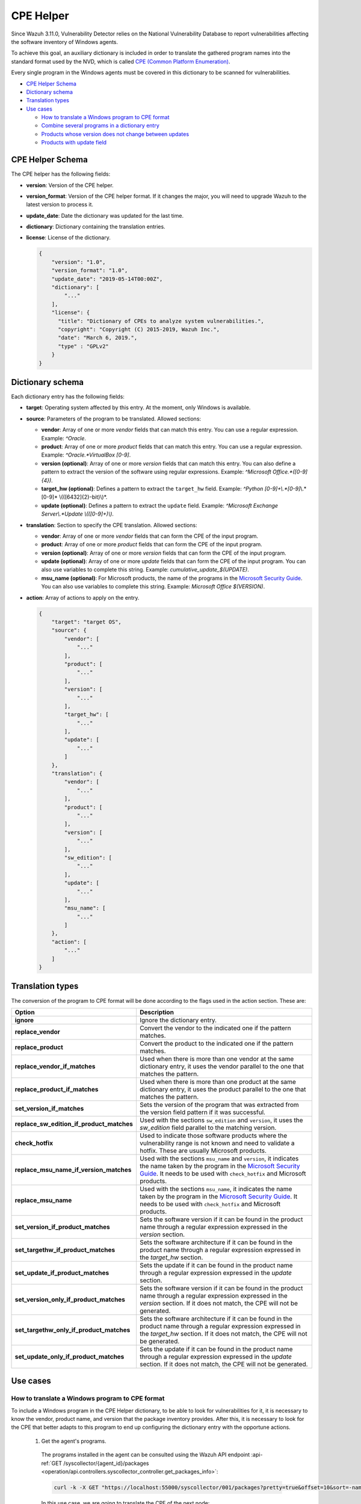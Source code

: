 .. Copyright (C) 2022 Wazuh, Inc.

.. meta::
    :description: The package inventory of agents is stored in Wazuh DB and used by Vulnerability Detector directly. Learn more about the CPE Helper in this section.

.. _vu_cpe_helper:

CPE Helper
==========

Since Wazuh 3.11.0, Vulnerability Detector relies on the National Vulnerability Database to report vulnerabilities affecting the software inventory of Windows agents.

To achieve this goal, an auxiliary dictionary is included in order to translate the gathered program names into the standard format used by the NVD, which is called `CPE (Common Platform Enumeration) <https://nvd.nist.gov/products/cpe>`_.

Every single program in the Windows agents must be covered in this dictionary to be scanned for vulnerabilities.

- `CPE Helper Schema`_
- `Dictionary schema`_
- `Translation types`_
- `Use cases`_

  - `How to translate a Windows program to CPE format`_
  - `Combine several programs in a dictionary entry`_
  - `Products whose version does not change between updates`_
  - `Products with update field`_

CPE Helper Schema
^^^^^^^^^^^^^^^^^

The CPE helper has the following fields:

- **version**: Version of the CPE helper.
- **version_format**: Version of the CPE helper format. If it changes the major, you will need to upgrade Wazuh to the latest version to process it.
- **update_date**: Date the dictionary was updated for the last time.
- **dictionary**: Dictionary containing the translation entries.
- **license**: License of the dictionary.

  .. code-block:: json
    :class: output

    {
        "version": "1.0",
        "version_format": "1.0",
        "update_date": "2019-05-14T00:00Z",
        "dictionary": [
            "..."
        ],
        "license": {
          "title": "Dictionary of CPEs to analyze system vulnerabilities.",
          "copyright": "Copyright (C) 2015-2019, Wazuh Inc.",
          "date": "March 6, 2019.",
          "type" : "GPLv2"
        }
    }

Dictionary schema
^^^^^^^^^^^^^^^^^

Each dictionary entry has the following fields:

- **target**: Operating system affected by this entry. At the moment, only Windows is available.

- **source**: Parameters of the program to be translated. Allowed sections:

  - **vendor**: Array of one or more *vendor* fields that can match this entry. You can use a regular expression. Example: *^Oracle*.
  - **product**: Array of one or more *product* fields that can match this entry. You can use a regular expression. Example: *^Oracle.*VirtualBox [0-9]*.
  - **version (optional)**: Array of one or more *version* fields that can match this entry. You can also define a pattern to extract the version of the software using regular expressions. Example: *^Microsoft Office.*([0-9]{4})*.
  - **target_hw (optional)**: Defines a pattern to extract the ``target_hw`` field. Example: *^Python [0-9]+\\.*[0-9]*\\.*[0-9]* \\(([6432]{2}-bit)\\)*.
  - **update (optional)**: Defines a pattern to extract the ``update`` field. Example: *^Microsoft Exchange Server\\.*Update \\(([0-9]+)\\)*.

- **translation**: Section to specify the CPE translation. Allowed sections:

  - **vendor**: Array of one or more *vendor* fields that can form the CPE of the input program.
  - **product**: Array of one or more *product* fields that can form the CPE of the input program.
  - **version (optional)**: Array of one or more *version* fields that can form the CPE of the input program.
  - **update (optional)**: Array of one or more *update* fields that can form the CPE of the input program. You can also use variables to complete this string. Example: *cumulative_update_$(UPDATE)*.
  - **msu_name (optional)**: For Microsoft products, the name of the programs in the `Microsoft Security Guide <https://portal.msrc.microsoft.com/en-us/security-guidance>`_. You can also use variables to complete this string. Example: *Microsoft Office $(VERSION)*.

- **action**: Array of actions to apply on the entry.

  .. code-block:: json
      :class: output

      {
          "target": "target OS",
          "source": {
              "vendor": [
                  "..."
              ],
              "product": [
                  "..."
              ],
              "version": [
                  "..."
              ],
              "target_hw": [
                  "..."
              ],
              "update": [
                  "..."
              ]
          },
          "translation": {
              "vendor": [
                  "..."
              ],
              "product": [
                  "..."
              ],
              "version": [
                  "..."
              ],
              "sw_edition": [
                  "..."
              ],
              "update": [
                  "..."
              ],
              "msu_name": [
                  "..."
              ]
          },
          "action": [
              "..."
          ]
      }

Translation types
^^^^^^^^^^^^^^^^^

The conversion of the program to CPE format will be done according to the flags used in the action section. These are:

+------------------------------------------+-------------------------------------------------------------------------------------------------------------------------------------------------------------------------------------------------------------------------------------------------------------------+
| Option                                   | Description                                                                                                                                                                                                                                                       |
+==========================================+===================================================================================================================================================================================================================================================================+
| **ignore**                               | Ignore the dictionary entry.                                                                                                                                                                                                                                      |
+------------------------------------------+-------------------------------------------------------------------------------------------------------------------------------------------------------------------------------------------------------------------------------------------------------------------+
| **replace_vendor**                       | Convert the vendor to the indicated one if the pattern matches.                                                                                                                                                                                                   |
+------------------------------------------+-------------------------------------------------------------------------------------------------------------------------------------------------------------------------------------------------------------------------------------------------------------------+
| **replace_product**                      | Convert the product to the indicated one if the pattern matches.                                                                                                                                                                                                  |
+------------------------------------------+-------------------------------------------------------------------------------------------------------------------------------------------------------------------------------------------------------------------------------------------------------------------+
| **replace_vendor_if_matches**            | Used when there is more than one vendor at the same dictionary entry, it uses the vendor parallel to the one that matches the pattern.                                                                                                                            |
+------------------------------------------+-------------------------------------------------------------------------------------------------------------------------------------------------------------------------------------------------------------------------------------------------------------------+
| **replace_product_if_matches**           | Used when there is more than one product at the same dictionary entry, it uses the product parallel to the one that matches the pattern.                                                                                                                          |
+------------------------------------------+-------------------------------------------------------------------------------------------------------------------------------------------------------------------------------------------------------------------------------------------------------------------+
| **set_version_if_matches**               | Sets the version of the program that was extracted from the version field pattern if it was successful.                                                                                                                                                           |
+------------------------------------------+-------------------------------------------------------------------------------------------------------------------------------------------------------------------------------------------------------------------------------------------------------------------+
| **replace_sw_edition_if_product_matches**| Used with the sections ``sw_edition`` and ``version``, it uses the *sw_edition* field parallel to the matching version.                                                                                                                                           |
+------------------------------------------+-------------------------------------------------------------------------------------------------------------------------------------------------------------------------------------------------------------------------------------------------------------------+
| **check_hotfix**                         | Used to indicate those software products where the vulnerability range is not known and need to validate a hotfix. These are usually Microsoft products.                                                                                                          |
+------------------------------------------+-------------------------------------------------------------------------------------------------------------------------------------------------------------------------------------------------------------------------------------------------------------------+
| **replace_msu_name_if_version_matches**  | Used with the sections ``msu_name`` and ``version``, it indicates the name taken by the program in the `Microsoft Security Guide <https://portal.msrc.microsoft.com/en-us/security-guidance>`_. It needs to be used with ``check_hotfix`` and Microsoft products. |
+------------------------------------------+-------------------------------------------------------------------------------------------------------------------------------------------------------------------------------------------------------------------------------------------------------------------+
| **replace_msu_name**                     | Used with the sections ``msu_name``, it indicates the name taken by the program in the `Microsoft Security Guide <https://portal.msrc.microsoft.com/en-us/security-guidance>`_. It needs to be used with ``check_hotfix`` and Microsoft products.                 |
+------------------------------------------+-------------------------------------------------------------------------------------------------------------------------------------------------------------------------------------------------------------------------------------------------------------------+
| **set_version_if_product_matches**       | Sets the software version if it can be found in the product name through a regular expression expressed in the `version` section.                                                                                                                                 |
+------------------------------------------+-------------------------------------------------------------------------------------------------------------------------------------------------------------------------------------------------------------------------------------------------------------------+
| **set_targethw_if_product_matches**      | Sets the software architecture if it can be found in the product name through a regular expression expressed in the `target_hw` section.                                                                                                                          |
+------------------------------------------+-------------------------------------------------------------------------------------------------------------------------------------------------------------------------------------------------------------------------------------------------------------------+
| **set_update_if_product_matches**        | Sets the update if it can be found in the product name through a regular expression expressed in the `update` section.                                                                                                                                            |
+------------------------------------------+-------------------------------------------------------------------------------------------------------------------------------------------------------------------------------------------------------------------------------------------------------------------+
| **set_version_only_if_product_matches**  | Sets the software version if it can be found in the product name through a regular expression expressed in the `version` section. If it does not match, the CPE will not be generated.                                                                            |
+------------------------------------------+-------------------------------------------------------------------------------------------------------------------------------------------------------------------------------------------------------------------------------------------------------------------+
| **set_targethw_only_if_product_matches** | Sets the software architecture if it can be found in the product name through a regular expression expressed in the `target_hw` section. If it does not match, the CPE will not be generated.                                                                     |
+------------------------------------------+-------------------------------------------------------------------------------------------------------------------------------------------------------------------------------------------------------------------------------------------------------------------+
| **set_update_only_if_product_matches**   | Sets the update if it can be found in the product name through a regular expression expressed in the `update` section. If it does not match, the CPE will not be generated.                                                                                       |
+------------------------------------------+-------------------------------------------------------------------------------------------------------------------------------------------------------------------------------------------------------------------------------------------------------------------+

Use cases
^^^^^^^^^

How to translate a Windows program to CPE format
------------------------------------------------

To include a Windows program in the CPE Helper dictionary, to be able to look for vulnerabilities for it, it is necessary to
know the vendor, product name, and version that the package inventory provides. After this, it is necessary to look for
the CPE that better adapts to this program to end up configuring the dictionary entry with the opportune actions.

 1. Get the agent's programs.

  The programs installed in the agent can be consulted using the Wazuh API endpoint :api-ref:`GET /syscollector/{agent_id}/packages <operation/api.controllers.syscollector_controller.get_packages_info>`:

  .. code-block:: console

    curl -k -X GET "https://localhost:55000/syscollector/001/packages?pretty=true&offset=10&sort=-name" -H  "Authorization: Bearer $TOKEN"

  In this use case, we are going to translate the CPE of the next node:

  .. code-block:: json
    :class: output

    {
        "data": {
            "affected_items": [
                {
                    "scan": {"id": 27266015, "time": "2019/05/21 16:25:21"},
                    "version": "2.4.5",
                    "name": "Wireshark 2.4.5 64-bit",
                    "format": "win",
                    "vendor": "The Wireshark developer community, https://www.wireshark.org",
                    "location": "C:\\Program Files\\Wireshark",
                    "architecture": "i686",
                    "agent_id": "001",
                }
            ],
            "total_affected_items": 1,
            "total_failed_items": 0,
            "failed_items": [],
        },
        "message": "All specified syscollector information was returned",
        "error": 0,
    }

 2. Find the CPE program.

  To find the CPE to which the program is translated, we can use the `NVD's CPEs search engine <https://nvd.nist.gov/products/cpe/search>`_.

  .. thumbnail:: ../../../images/manual/vuln-detector/cpe-search-wireshark-1.png
      :title: Wireshark CPE search
      :align: center
      :width: 100%


  We select the least generic CPE. In this case, we will take the first one.

  .. thumbnail:: ../../../images/manual/vuln-detector/cpe-search-wireshark-2.png
      :title: Wireshark CPE election
      :align: center
      :width: 100%


  We are interested only in the fields *vendor* and *product* of this CPE, since the version that comes from the agent inventory is valid.
  We can find out by checking if it follows the same format as the CPEs we found (2.4.5 ~= 0.99.2).


  The entry only has to replace a vendor and a product, so we only need to use the ``replace_vendor``
  and ``replace_product`` actions. Take into account that the source patterns are regular expressions.
  The rule we are going to use is:

  +--------------+--------------------------------------------------------------+-------------------------+------------------+------------------+
  | CPE part     | Syscollector name                                            | Source pattern          | Translation      | Action           |
  +==============+==============================================================+=========================+==================+==================+
  | Vendor       | The Wireshark developer community, https://www.wireshark.org | www\.wireshark\.org     | wireshark        | replace_vendor   |
  +--------------+--------------------------------------------------------------+-------------------------+------------------+------------------+
  | Product name | Wireshark 2.4.5 64-bit                                       | Wireshark               | wireshark        | replace_product  |
  +--------------+--------------------------------------------------------------+-------------------------+------------------+------------------+

  Finally, the resulting dictionary entry:

  .. code-block:: json
      :class: output

      {
          "target": "windows",
          "source": {
              "vendor": [
                  "www\\.wireshark\\.org"
              ],
              "product": [
                  "Wireshark"
              ],
              "version": []
          },
          "translation": {
              "vendor": [
                  "wireshark"
              ],
              "product": [
                  "wireshark"
              ],
              "version": []
          },
          "action": [
              "replace_vendor",
              "replace_product"
          ]
      }

Combine several programs in a dictionary entry
----------------------------------------------

A software product can have several CPEs associated depending on its vendor, version, or the syntax with which its name was defined.
This section will explain how to create an entry to include all possible translations of a program collected by Syscollector.

For the guide, the generation of the dictionary entry for *Skype* and *Skype for Business* will be used as use case.

 1. Get the agent's programs.

  The programs installed in the agent can be consulted using the Wazuh API endpoint :api-ref:`GET /syscollector/{agent_id}/packages <operation/api.controllers.syscollector_controller.get_packages_info>`:

  .. code-block:: console

    curl -k -X GET "https://localhost:55000/syscollector/001/packages?pretty=true&offset=10&sort=-name" -H  "Authorization: Bearer $TOKEN"

  If we have *Skype* and *Skype for Business* installed, we will get 2 nodes as follows:

  .. code-block:: json
    :class: output

    {
        "data": {
            "affected_items": [
                {
                    "scan": {"id": 908227078, "time": "2019/05/22 10:05:24"},
                    "format": "win",
                    "version": "16.0.11425.20244",
                    "location": "C:\\Program Files (x86)\\Microsoft Office",
                    "name": "Skype for Business Basic 2016 - en-us",
                    "vendor": "Microsoft Corporation",
                    "architecture": "x86_64",
                    "agent_id": "001",
                },
                {
                    "scan": {"id": 908227078, "time": "2019/05/22 10:05:24"},
                    "format": "win",
                    "version": "8.42",
                    "install_time": "20190329",
                    "location": "C:\\Program Files (x86)\\Microsoft\\Skype for Desktop\\",
                    "name": "Skype version 8.42",
                    "vendor": "Skype Technologies S.A.",
                    "architecture": "i686",
                    "agent_id": "001",
                },
            ],
            "total_affected_items": 2,
            "total_failed_items": 0,
            "failed_items": [],
        },
        "message": "All specified syscollector information was returned",
        "error": 0,
    }

 2. Find the CPE program.

  To find the CPE to which the program is translated, we can use the `NVD's CPEs search engine <https://nvd.nist.gov/products/cpe/search>`_.

  .. thumbnail:: ../../../images/manual/vuln-detector/cpe-search-skype-1.png
      :title: Skype CPE search
      :align: center
      :width: 100%

  We can observe various combinations of *vendor* and *product* fields for the products we are looking for. *Skype for Business
  Server* is not included in this use case, but it could be included in the same way.

  .. thumbnail:: ../../../images/manual/vuln-detector/cpe-search-skype-2.png
      :title: Skype CPE election
      :align: center
      :width: 100%

  Again, we are interested only in the fields *vendor* and *product* of this CPE.  We can find out by checking if it follows
  the same format as the CPEs we found (8.42 ~= 8.35).

  The entry will have to replace the vendor and the product between 2 combinations each, so we will use the actions ``replace_vendor_if_match``
  and ``replace_product_if_match``. The rule we are going to use is:

  +-----------------+--------------------------------------------------------------+-------------------------+-----------------------+---------------------------+
  | Generated input | Syscollector name                                            | Source pattern          | Translation           | Action                    |
  +=================+==============================================================+=========================+=======================+===========================+
  | Vendor          | Microsoft Corporation                                        | ^Microsoft              | microsoft             | replace_vendor_if_matches |
  |                 +--------------------------------------------------------------+-------------------------+-----------------------+                           |
  |                 | Skype Technologies S.A.                                      | ^Skype                  | skype                 |                           |
  +-----------------+--------------------------------------------------------------+-------------------------+-----------------------+---------------------------+
  | Product name    | Skype for Business Basic 2016 - en-us                        | ^Microsoft              | skype_for_business    | replace_product_if_matches|
  |                 +--------------------------------------------------------------+-------------------------+-----------------------+                           |
  |                 | Skype version 8.42                                           | ^Skype                  | skype                 |                           |
  +-----------------+--------------------------------------------------------------+-------------------------+-----------------------+---------------------------+

  Finally, the resulting dictionary entry:

  .. code-block:: json
    :class: output

    {
        "target": "windows",
        "source": {
            "vendor": [
                "^Skype",
                "^Microsoft"
            ],
            "product": [
                "^Skype for Business",
                "^Skype"
            ],
            "version": []
        },
        "translation": {
            "vendor": [
                "skype",
                "microsoft"
            ],
            "product": [
                "skype_for_business",
                "skype"
            ],
            "version": []
        },
        "action": [
            "replace_vendor_if_matches",
            "replace_product_if_matches"
        ]
    }

.. note :: The product **Skype for Business Basic 2016 - en-us** matches the ``^Skype for Business`` and ``^Skype`` patterns,
          but will use the first one because they are sorted by priority.

Products whose version does not change between updates
------------------------------------------------------

There are some software products, generally from Microsoft, whose vulnerabilities cannot be confirmed
by consulting the National Vulnerability Database. These products do not change their visible version
between updates, so we cannot know when they are no longer vulnerable.

For example, if we consult the *CVE-2019-0671* vulnerability for *Microsoft Office 2016* in the `National
Vulnerability Database (CVE-2019-0671) <https://nvd.nist.gov/vuln/detail/CVE-2019-0671>`_, we will find the following.

.. thumbnail:: ../../../images/manual/vuln-detector/nvd-office-2016.png
    :title: Affected software for CVE-2019-0671
    :align: center
    :width: 100%

As we can see, the CPEs only specifies that the vulnerability affects the 2016 version, which is not enough because
our program may not be affected by the vulnerability if the patch that fixes it has been applied.

In this case, we should check the Microsoft Security Update Guide to verify if *Microsoft Office 2016*
fix the vulnerability in any update.

.. thumbnail:: ../../../images/manual/vuln-detector/msug-office-2016.png
    :title: CVE-2019-0671 in the Microsoft Security Update Guide
    :align: center
    :width: 100%

Vulnerability Detector can automate this search using the CPE Helper and the ``check_hotfix`` action.
To illustrate the process, we will follow the same procedure as in the previous use cases.


 1. Get the agent's programs.

  The programs installed in the agent can be consulted using the Wazuh API endpoint :api-ref:`GET /syscollector/{agent_id}/packages <operation/api.controllers.syscollector_controller.get_packages_info>`:

  .. code-block:: console

    curl -k -X GET "https://localhost:55000/syscollector/001/packages?pretty=true&offset=10&sort=-name" -H  "Authorization: Bearer $TOKEN"

  If we have *Microsoft Office 2016* and *Office 16 Click-to-Run* installed, we will get 2 nodes as follows:

  .. code-block:: json
    :class: output

    {
        "data": {
            "affected_items": [
                {
                    "scan": {"id": 214307089, "time": "2019/05/22 11:53:07"},
                    "vendor": "Microsoft Corporation",
                    "name": "Office 16 Click-to-Run Extensibility Component 64-bit Registration",
                    "install_time": "20190429",
                    "architecture": "x86_64",
                    "format": "win",
                    "version": "16.0.11425.20244",
                    "agent_id": "001",
                },
                {
                    "scan": {"id": 214307089, "time": "2019/05/22 11:53:07"},
                    "version": "16.0.11425.20244",
                    "location": "C:\\Program Files (x86)\\Microsoft Office",
                    "vendor": "Microsoft Corporation",
                    "architecture": "x86_64",
                    "format": "win",
                    "name": "Microsoft Office Professional Plus 2016 - en-us",
                    "agent_id": "001",
                },
            ],
            "total_affected_items": 2,
            "total_failed_items": 0,
            "failed_items": [],
        },
        "message": "All specified syscollector information was returned",
        "error": 0,
    }


 2. Find the CPE program.

  To extract the CPEs from the program, we can use the information previously consulted
  on the CPEs affected by *CVE-2019-0671*. From that source, we can see exactly which CPEs
  are checked to confirm the vulnerability. These are:

  - ``cpe:2.3:a:microsoft:office:2016:*:*:*:*:*:*:*``
  - ``cpe:2.3:a:microsoft:office:2016:*:*:*:click-to-run:*:*:*``

  We can see that the two target programs only differ in the field *sw_edition* (click-to-run). We could used
  the ``replace_sw_edition_if_product_match`` option to add the sw_edition field if it appears, but the vulnerabilities
  in Microsoft Office do not include this parameter.

  We have to consider that the package version that Syscollector extracted (16.0.11425.20244) is not valid for this use case, so we
  need to extract the version from the product name to create the CPE. To do this, we must use the ``set_version_only_if_product_matches``
  option, which aborts the generation of the CPE if the version cannot be decoded.

  Finally, we will indicate the name of these programs in the Microsoft Security Update Guide using
  their version variable as a reference. To do this, use the ``replace_msu_name`` action and
  the ``msu_name`` section. Do not forget that to evaluate the hotfixes installed on a
  Windows computer, we must also include the action ``check_hotfixes``.


  +---------------------+----------------------------------------------------------------------+-------------------------------------------------+--------------------------------------+--------------------------------------+
  | Generated input     | Syscollector name                                                    | Source pattern                                  | Translation                          | Action                               |
  +=====================+======================================================================+=================================================+======================================+======================================+
  | Vendor              | Microsoft Corporation                                                | ^Microsoft Corporation                          | microsoft                            | replace_vendor                       |
  +---------------------+----------------------------------------------------------------------+-------------------------------------------------+--------------------------------------+--------------------------------------+
  | Product name        | Microsoft Office Professional Plus 2016 - en-us                      | ^Microsoft Office                               | office                               | replace_product                      |
  |                     +----------------------------------------------------------------------+-------------------------------------------------+                                      |                                      |
  |                     | Office 16 Click-to-Run Extensibility Component 64-bit Registration   | Office % Click-to-Run Extensibility Component%  |                                      |                                      |
  +---------------------+----------------------------------------------------------------------+-------------------------------------------------+--------------------------------------+--------------------------------------+
  | Version             | 16.0.11425.20244                                                     | ^Microsoft Office.*([0-9]{4})                   | 2016                                 | set_version_only_if_product_matches  |
  +---------------------+----------------------------------------------------------------------+-------------------------------------------------+--------------------------------------+--------------------------------------+
  | MSU name            |                                                                      | Microsoft Office $(VERSION)                     | Microsoft Office 2016                | replace_msu_name                     |
  +---------------------+----------------------------------------------------------------------+-------------------------------------------------+--------------------------------------+--------------------------------------+

  The resulting dictionary entry, including more versions of *Microsoft Office*:

  .. code-block:: json
    :class: output

    {
        "target": "windows",
        "source": {
            "vendor": [
                "^Microsoft Corporation"
            ],
            "product": [
                "^Microsoft Office"
            ],
            "version": [
                "^Microsoft Office.*([0-9]{4})"
            ]
        },
        "translation": {
            "vendor": [
                "microsoft"
            ],
            "product": [
                "office"
            ],
            "version": [],
            "msu_name": [
                "Microsoft Office $(VERSION)"
            ]
        },
        "action": [
            "replace_vendor",
            "replace_product",
            "set_version_only_if_product_matches",
            "replace_msu_name",
            "check_hotfix"
        ]
    }

  Alert example using this dictionary entry:

  .. code-block:: json
    :class: output

    {
        "vulnerability":{
            "cve":"CVE-2019-0671",
            "title":"A remote code execution vulnerability exists when the Microsoft Office Access Connectivity Engine improperly handles objects in memory, aka 'Microsoft Office Access Connectivity Engine Remote Code Execution Vulnerability'. This CVE ID is unique from CVE-2019-0672, CVE-2019-0673, CVE-2019-0674, CVE-2019-0675.",
            "severity":"High",
            "published":"2019-03-05T23:29Z",
            "updated":"2019-03-06T15:53Z",
            "state":"Fixed",
            "cvss":{
                "cvss2":{
                    "vector":{
                        "attack_vector":"network",
                        "access_complexity":"medium ",
                        "authentication":"none",
                        "integrity_impact":"complete",
                        "availability":"complete"
                    },
                    "base_score":"9.300000"
                },
                "cvss3":{
                    "vector":{
                        "attack_vector":"local",
                        "access_complexity":"low",
                        "confidentiality_impact":"low",
                        "availability":"high",
                        "privileges_required":"none",
                        "user_interaction":"required ",
                        "scope":"unchanged"
                    },
                    "base_score":"7.800000"
                }
            },
            "package":{
                "name":"Microsoft Office Professional Plus 2016 - en-us",
                "version":"16.0.11425.20244",
                "generated_cpe":"a:microsoft:office:2016::::::x86_64:",
                "architecture":"x86_64"
            },
            "condition":"4018294 patch is not installed.",
            "cwe_reference":"CWE-119",
            "reference":"http://www.securityfocus.com/bid/106928"
        }
    }

Products with update field
--------------------------

Often, the product version isn't enough to decide if a specific CVE affects a program. In some cases, you also need to consider the `update` component of the CPE name. This section presents a use case for the CVE-2022-23277 vulnerability affecting Microsoft Exchange Server.

If you check the `CVE-2022-23277 vulnerability <https://nvd.nist.gov/vuln/detail/CVE-2022-23277>`__ in the National Vulnerability Database (NVD),
you find the following CPEs.

.. thumbnail:: /images/manual/vuln-detector/nvd-exchange-server.png
    :title: Affected software for CVE-2022-23277
    :align: center
    :width: 100%

In the NVD details, the `update` component shows every cumulative update that CVE-2022-23277 affects. For example `cumulative_update_22`.

Besides this knowledge when assessing vulnerabilities of Microsoft products, you must also consider that an external security patch can solve the problem. It is necessary then to find out the `Microsoft Exchange Server patches that fix CVE-2022-23277 <https://msrc.microsoft.com/update-guide/vulnerability/CVE-2022-23277>`__ in the Microsoft Security Update Guide.

.. thumbnail:: /images/manual/vuln-detector/msug-exchange-server.png
    :title: CVE-2022-23277 in the Microsoft Security Update Guide
    :align: center
    :width: 100%

Thus, similarly to the previous use case, you have to include the ``check_hotfix`` action to automate this search.

Follow the same guide used for the previous use case.

#. Get the agent programs and look for Microsoft Exchange Server.

   You can query the programs installed in the agent using the Wazuh API endpoint :api-ref:`GET /syscollector/{agent_id}/packages <operation/api.controllers.syscollector_controller.get_packages_info>`.

   .. code-block:: console

      curl -k -X GET "https://localhost:55000/syscollector/001/packages?pretty=true&offset=10&sort=-name" -H  "Authorization: Bearer $TOKEN"

   With the *Microsoft Exchange Server* package installed, you get the an output like this:

   .. code-block:: json
      :class: output

      {
         "data": {
               "affected_items": [
                  {
                     "scan": {
                     "id": 1655979702,
                     "time": "2022-05-13T12:15:52+00:00"
                     },
                     "architecture": "x86_64",
                     "location": "C:\\Program Files\\Microsoft\\Exchange Server\\V15\\",
                     "name": "Microsoft Exchange Server 2016 Cumulative Update 22",
                     "format": "win",
                     "version": "15.1.2375.7",
                     "vendor": "Microsoft Corporation",
                     "agent_id": "001"
                  },
               ],
               "total_affected_items": 1,
               "total_failed_items": 0,
               "failed_items": [],
         },
         "message": "All specified syscollector information was returned",
         "error": 0,
      }

#. Find the CPE.

   Add the ``set_update_if_product_match`` action to include the ``update`` field in the CPE. The vulnerability affects packages for specific cumulative updates as reported in the NVD. The previous information about CPEs for CVE-2022-23277 shows the following CPEs that confirm the product as vulnerable.

   -  ``cpe:2.3:a:microsoft:exchange_server:2016:cumulative_update_21:*:*:*:*:*:*``
   -  ``cpe:2.3:a:microsoft:exchange_server:2016:cumulative_update_22:*:*:*:*:*:*`` (The package of the example would match this CPE)

   You can see that the two target programs differ in the `update` component (cumulative_update_<#>). 

   Use the ``set_version_only_if_product_matches`` option. This option doesn't generate the CPE if it can't decode the product version from the name. The `15.1.2375.7` package version that Syscollector extracted in this use case isn't valid. You need to extract the version from the product name to create the CPE.

   Also, use the ``replace_msu_name`` action and the ``msu_name`` field to set the name of these programs from the Microsoft Security Update Guide using their version variable as a reference. Include the ``check_hotfixes`` action to check the hotfixes installed on a Windows computer.

  +---------------------+------------------------------------------------------+------------------------------------------------------------------+-----------------------------------------------------+--------------------------------------+
  | Generated input     | Syscollector name                                    | Source pattern                                                   | Translation                                         | Action                               |
  +=====================+======================================================+==================================================================+=====================================================+======================================+
  | Vendor              | Microsoft Corporation                                | ^Microsoft Corporation                                           | microsoft                                           | replace_vendor                       |
  +---------------------+------------------------------------------------------+------------------------------------------------------------------+-----------------------------------------------------+--------------------------------------+
  | Product name        | Microsoft Exchange Server 2016 Cumulative Update 22  | ^Microsoft Exchange Server                                       | exchange_server                                     | replace_product                      |
  +---------------------+------------------------------------------------------+------------------------------------------------------------------+-----------------------------------------------------+--------------------------------------+
  | Version             | 15.1.2375.7                                          | ^Microsoft Exchange Server ([0-9]{4})                            | 2016                                                | set_version_only_if_product_matches  |
  +---------------------+------------------------------------------------------+------------------------------------------------------------------+-----------------------------------------------------+--------------------------------------+
  | Update              |                                                      | ^Microsoft Exchange Server.*Update ([0-9]+)                      | cumulative_update_$(UPDATE) = cumulative_update_22  | set_update_if_product_matches        |
  +---------------------+------------------------------------------------------+------------------------------------------------------------------+-----------------------------------------------------+--------------------------------------+
  | MSU name            |                                                      | Microsoft Exchange Server $(VERSION) Cumulative Update $(UPDATE) | Microsoft Exchange Server 2016 Cumulative Update 22 | replace_msu_name                     |
  +---------------------+------------------------------------------------------+------------------------------------------------------------------+-----------------------------------------------------+--------------------------------------+

  Here we have the CPE helper entry needed to detect vulnerabilities of the *Microsoft Exchange Server* program:

  .. code-block:: json
    :class: output

    {
        "target": "windows",
        "source": {
            "vendor": [
                "^Microsoft Corporation"
            ],
            "product": [
                "^Microsoft Exchange Server"
            ],
            "version": [
                "^Microsoft Exchange Server ([0-9]{4})"
            ],
            "update":[
                "^Microsoft Exchange Server.*Update ([0-9]+)"
            ]
        },
        "translation": {
            "vendor": [
                "microsoft"
            ],
            "product": [
                "exchange_server"
            ],
            "version": [],
            "update":[
                "cumulative_update_$(UPDATE)"
            ],
            "msu_name": [
                "Microsoft Exchange Server $(VERSION) Cumulative Update $(UPDATE)"
            ]
        },
        "action": [
            "replace_vendor",
            "replace_product",
            "set_version_if_product_matches",
            "set_update_if_product_matches",
            "replace_msu_name",
            "check_hotfix"
        ]
    }

  Once applied the entry in the CPE helper and the scanner detects it, its vulnerabilities are reported:

  .. code-block:: json
    :class: output

    {
        "vulnerability":{
            "package":{
                "name":"Microsoft Exchange Server 2016 Cumulative Update 22",
                "version":"15.1.2375.7","architecture":"x64",
                "condition":"KB5012698 patch is not installed"
            },
            "cvss":{
                "cvss2":{
                    "vector":{
                        "attack_vector":"network",
                        "access_complexity":"low",
                        "authentication":"single",
                        "confidentiality_impact":"partial",
                        "integrity_impact":"partial",
                        "availability":"partial"
                    },
                    "base_score":"6.500000"
                },
                "cvss3":{
                    "vector":{
                        "attack_vector":"network",
                        "access_complexity":"low",
                        "privileges_required":"low",
                        "user_interaction":"none",
                        "scope":"unchanged",
                        "confidentiality_impact":"high",
                        "integrity_impact":"high",
                        "availability":"high"
                    },
                    "base_score":"8.800000"
                }
            },
            "cve":"CVE-2022-23277",
            "title":"CVE-2022-23277 affects Microsoft Exchange Server 2016 Cumulative Update 22",
            "rationale":"Microsoft Exchange Server Remote Code Execution Vulnerability.",
            "severity":"High","published":"2022-03-09","updated":"2022-03-14",
            "cwe_reference":"NVD-CWE-noinfo",
            "status":"Active",
            "type":"PACKAGE",
            "references":["https://portal.msrc.microsoft.com/en-US/security-guidance/advisory/CVE-2022-23277","https://nvd.nist.gov/vuln/detail/CVE-2022-23277"],
            "assigner":"secure@microsoft.com",
            "cve_version":"4.0"
        }
    }